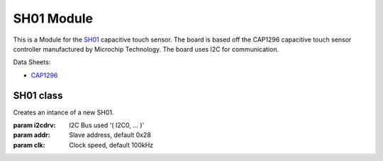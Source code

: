 .. module:: sh01

***************
 SH01 Module
***************

This is a Module for the `SH01 <https://wiki.xinabox.cc/SH01_-_Capacitive_Touch>`_ capacitive touch sensor.
The board is based off the CAP1296 capacitive touch sensor controller manufactured by Microchip Technology.
The board uses I2C for communication.

Data Sheets:

- `CAP1296 <http://ww1.microchip.com/downloads/en/DeviceDoc/00001569B.pdf>`_

    
===============
SH01 class
===============

.. class:: SH01(i2cdrv, addr=0x28, clk=100000)

    Creates an intance of a new SH01.

    :param i2cdrv: I2C Bus used '( I2C0, ... )'
    :param addr: Slave address, default 0x28
    :param clk: Clock speed, default 100kHz

    
.. method:: init(self)
        
        Configures the registers of CAP1296.
        Call before using SH01

        
.. method:: touched(self)

        Detects a touch on all four buttons.

        Returns the button touched as a string data type.

        
